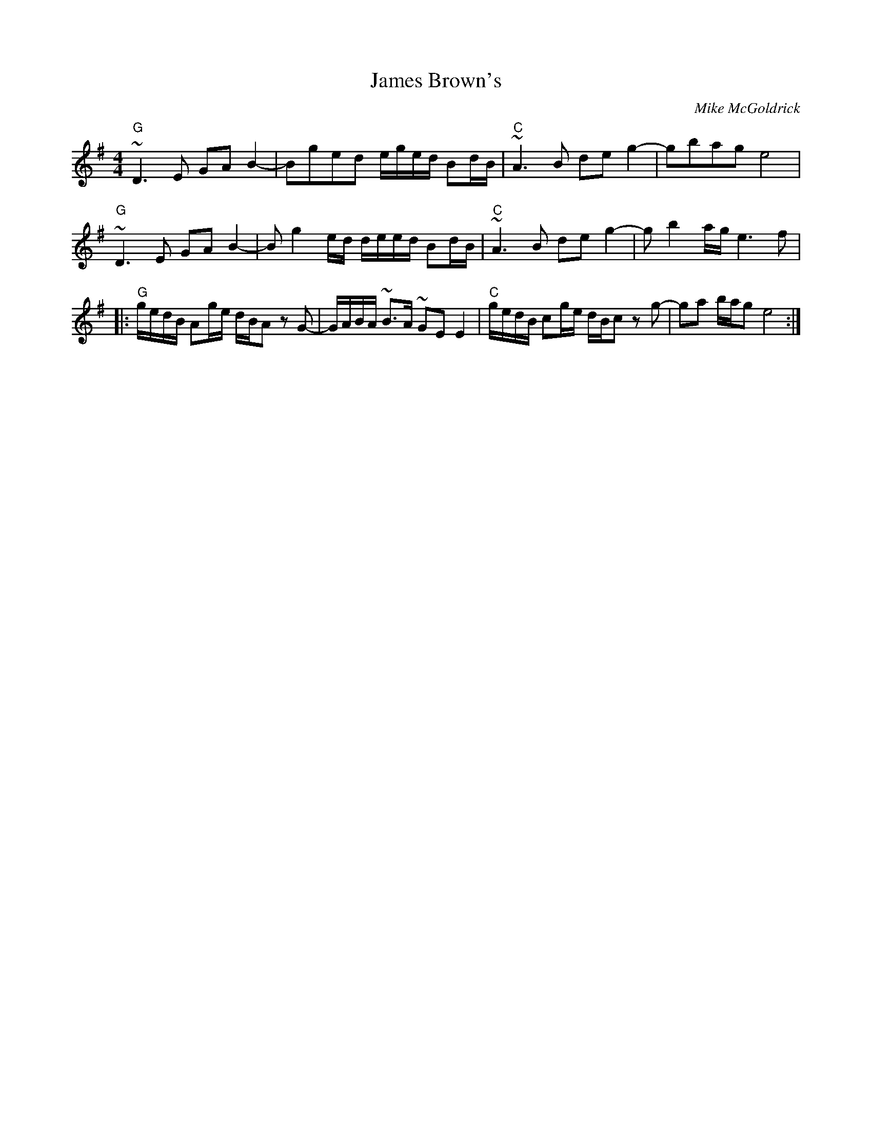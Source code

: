 X: 0
T: James Brown's
C: Mike McGoldrick
R: march
M: 4/4
L: 1/8
K: Gmaj
"G"~D3E GAB2-|Bged e/g/e/d/ Bd/B/|"C"~A3B deg2-|gbag e4|
"G"~D3E GAB2-|B g2 e/d/ d/e/e/d/ Bd/B/|"C"~A3B deg2-|g b2 a/g/ e3 f|
|:"G"g/e/d/B/ Ag/e/ d/B/A z G-|G/A/B/A/ ~B>A ~GE E2|"C"g/e/d/B/ cg/e/ d/B/c z g-|ga b/a/g e4:| 